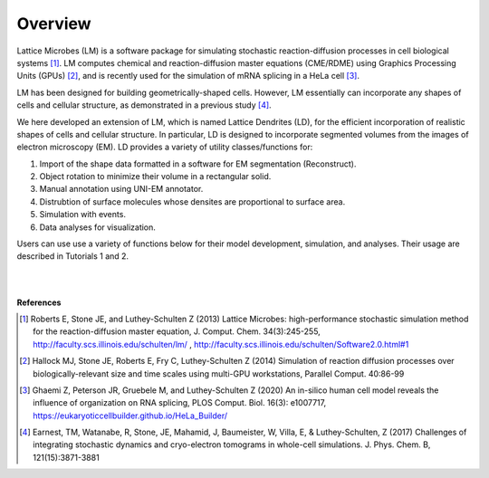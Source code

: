 ========
Overview
========

Lattice Microbes (LM) is a software package for simulating stochastic reaction-diffusion processes in cell biological systems [#LM1]_. LM computes chemical and reaction-diffusion master equations (CME/RDME) using Graphics Processing Units (GPUs) [#LM2]_, and is recently used for the simulation of mRNA splicing in a HeLa cell [#LM3]_.

LM has been designed for building geometrically-shaped cells. However, LM essentially can incorporate any shapes of cells and cellular structure, as demonstrated in a previous study [#LM4]_.

We here developed an extension of LM, which is named Lattice Dendrites (LD), for the efficient incorporation of realistic shapes of cells and cellular structure. In particular, LD is designed to incorporate segmented volumes from the images of electron microscopy (EM). LD provides a variety of utility classes/functions for:

#. Import of the shape data formatted in a software for EM segmentation (Reconstruct).
#. Object rotation to minimize their volume in a rectangular solid.
#. Manual annotation using UNI-EM annotator. 
#. Distrubtion of surface molecules whose densites are proportional to surface area.
#. Simulation with events.
#. Data analyses for visualization.

Users can use use a variety of functions below for their model development, simulation, and analyses. Their usage are described in Tutorials 1 and 2.

|

.. image:: imgs/scheme.png
   :scale: 80%
   :align: center

|



**References**

.. [#LM1] Roberts E, Stone JE, and Luthey-Schulten Z (2013) Lattice Microbes: high-performance stochastic simulation method for the reaction-diffusion master equation, J. Comput. Chem. 34(3):245-255, http://faculty.scs.illinois.edu/schulten/lm/ , http://faculty.scs.illinois.edu/schulten/Software2.0.html#1

.. [#LM2] Hallock MJ, Stone JE, Roberts E, Fry C, Luthey-Schulten Z (2014) Simulation of reaction diffusion processes over biologically-relevant size and time scales using multi-GPU workstations, Parallel Comput. 40:86-99

.. [#LM3] Ghaemi Z, Peterson JR, Gruebele M, and Luthey-Schulten Z (2020) An in-silico human cell model reveals the influence of organization on RNA splicing, PLOS Comput. Biol. 16(3): e1007717, https://eukaryoticcellbuilder.github.io/HeLa_Builder/

.. [#LM4] Earnest, TM, Watanabe, R, Stone, JE, Mahamid, J, Baumeister, W, Villa, E, & Luthey-Schulten, Z (2017) Challenges of integrating stochastic dynamics and cryo-electron tomograms in whole-cell simulations. J. Phys. Chem. B, 121(15):3871-3881
